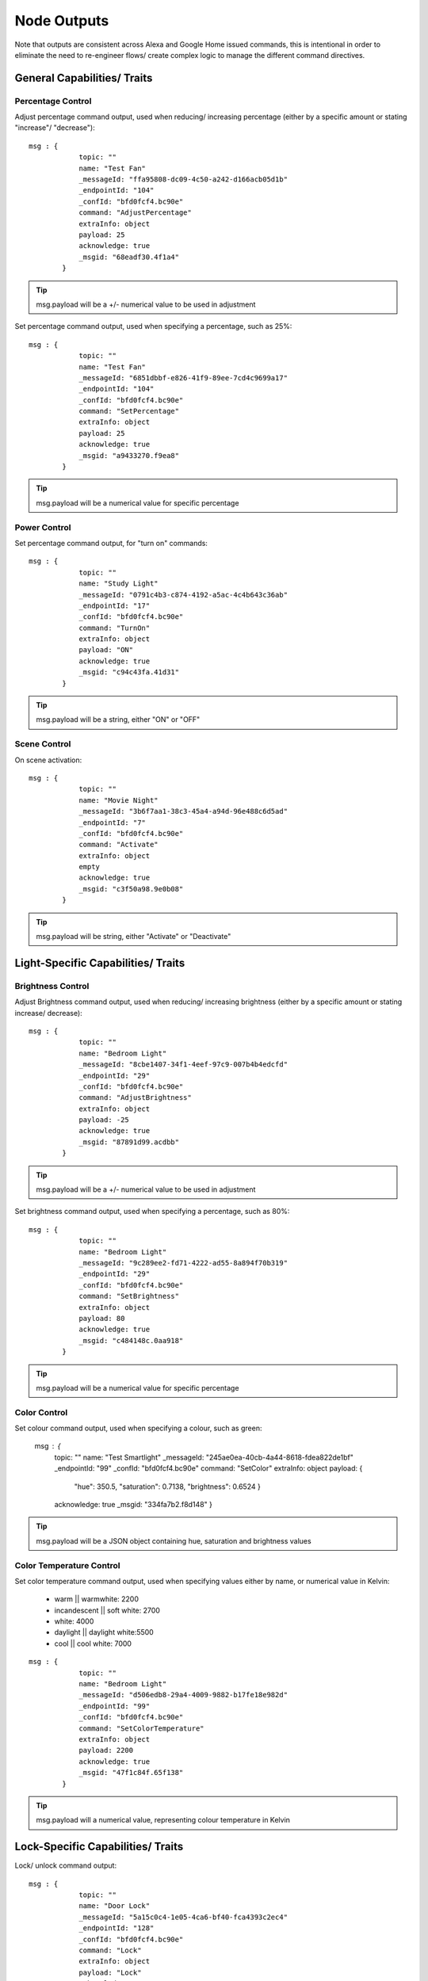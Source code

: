 **********
Node Outputs
**********
Note that outputs are consistent across Alexa and Google Home issued commands, this is intentional in order to eliminate the need to re-engineer flows/ create complex logic to manage the different command directives.

General Capabilities/ Traits
################

Percentage Control
***************
Adjust percentage command output, used when reducing/ increasing percentage (either by a specific amount or stating "increase"/ "decrease")::

    msg : {
                topic: ""
                name: "Test Fan"
                _messageId: "ffa95808-dc09-4c50-a242-d166acb05d1b"
                _endpointId: "104"
                _confId: "bfd0fcf4.bc90e"
                command: "AdjustPercentage"
                extraInfo: object
                payload: 25
                acknowledge: true
                _msgid: "68eadf30.4f1a4"
            }

.. tip:: msg.payload will be a +/- numerical value to be used in adjustment

Set percentage command output, used when specifying a percentage, such as 25%::

    msg : {
                topic: ""
                name: "Test Fan"
                _messageId: "6851dbbf-e826-41f9-89ee-7cd4c9699a17"
                _endpointId: "104"
                _confId: "bfd0fcf4.bc90e"
                command: "SetPercentage"
                extraInfo: object
                payload: 25
                acknowledge: true
                _msgid: "a9433270.f9ea8"
            }

.. tip:: msg.payload will be a numerical value for specific percentage

Power Control
***************
Set percentage command output, for "turn on" commands::

    msg : {
                topic: ""
                name: "Study Light"
                _messageId: "0791c4b3-c874-4192-a5ac-4c4b643c36ab"
                _endpointId: "17"
                _confId: "bfd0fcf4.bc90e"
                command: "TurnOn"
                extraInfo: object
                payload: "ON"
                acknowledge: true
                _msgid: "c94c43fa.41d31"
            }

.. tip:: msg.payload will be a string, either "ON" or "OFF"

Scene Control
***************
On scene activation::

    msg : {
                topic: ""
                name: "Movie Night"
                _messageId: "3b6f7aa1-38c3-45a4-a94d-96e488c6d5ad"
                _endpointId: "7"
                _confId: "bfd0fcf4.bc90e"
                command: "Activate"
                extraInfo: object
                empty
                acknowledge: true
                _msgid: "c3f50a98.9e0b08"
            }

.. tip:: msg.payload will be string, either "Activate" or "Deactivate"

Light-Specific Capabilities/ Traits
################

Brightness Control
***************
Adjust Brightness command output, used when reducing/ increasing brightness (either by a specific amount or stating increase/ decrease)::

    msg : {
                topic: ""
                name: "Bedroom Light"
                _messageId: "8cbe1407-34f1-4eef-97c9-007b4b4edcfd"
                _endpointId: "29"
                _confId: "bfd0fcf4.bc90e"
                command: "AdjustBrightness"
                extraInfo: object
                payload: -25
                acknowledge: true
                _msgid: "87891d99.acdbb"
            }

.. tip:: msg.payload will be a +/- numerical value to be used in adjustment

Set brightness command output, used when specifying a percentage, such as 80%::

    msg : {
                topic: ""
                name: "Bedroom Light"
                _messageId: "9c289ee2-fd71-4222-ad55-8a894f70b319"
                _endpointId: "29"
                _confId: "bfd0fcf4.bc90e"
                command: "SetBrightness"
                extraInfo: object
                payload: 80
                acknowledge: true
                _msgid: "c484148c.0aa918"
            }

.. tip:: msg.payload will be a numerical value for specific percentage

Color Control
***************
Set colour command output, used when specifying a colour, such as green:

    msg : {
                topic: ""
                name: "Test Smartlight"
                _messageId: "245ae0ea-40cb-4a44-8618-fdea822de1bf"
                _endpointId: "99"
                _confId: "bfd0fcf4.bc90e"
                command: "SetColor"
                extraInfo: object
                payload: {
                    "hue": 350.5,
                    "saturation": 0.7138,
                    "brightness": 0.6524
                    }
                acknowledge: true
                _msgid: "334fa7b2.f8d148"
                }

.. tip:: msg.payload will be a JSON object containing hue, saturation and brightness values

Color Temperature Control
***************
Set color temperature command output, used when specifying values either by name, or numerical value in Kelvin:

    -  warm \|\| warmwhite: 2200
    -  incandescent \|\| soft white: 2700
    -  white: 4000
    -  daylight \|\| daylight white:5500
    -  cool \|\| cool white: 7000

::

    msg : {
                topic: ""
                name: "Bedroom Light"
                _messageId: "d506edb8-29a4-4009-9882-b17fe18e982d"
                _endpointId: "99"
                _confId: "bfd0fcf4.bc90e"
                command: "SetColorTemperature"
                extraInfo: object
                payload: 2200
                acknowledge: true
                _msgid: "47f1c84f.65f138"
            }

.. tip:: msg.payload will a numerical value, representing colour temperature in Kelvin

Lock-Specific Capabilities/ Traits
################
Lock/ unlock command output::

    msg : {
                topic: ""
                name: "Door Lock"
                _messageId: "5a15c0c4-1e05-4ca6-bf40-fca4393c2ec4"
                _endpointId: "128"
                _confId: "bfd0fcf4.bc90e"
                command: "Lock"
                extraInfo: object
                payload: "Lock"
                acknowledge: true
                _msgid: "7ce7f0e3.e96bd"
            }

.. tip:: msg.payload will be a string, either "Lock" or "Unlock"

Media-Specific Capabilities/ Traits
################

Channel Control
***************
Change channel command output, used when specifying a channel number, such as 101::

    msg : {
                topic: ""
                name: "Lounge TV"
                _messageId: "01843371-f3e1-429c-9a68-199b77ffe577"
                _endpointId: "11"
                _confId: "bfd0fcf4.bc90e"
                command: "ChangeChannel"
                extraInfo: object
                payload: "101"
                acknowledge: true
                _msgid: "bd3268f0.742d98"
            }

.. tip:: msg.payload will be a numerical value, representing the specific channel number

Command output, used when specifying a channel number, such as "BBC 1"::

    msg : {
                topic: ""
                name: "Lounge TV"
                _messageId: "c3f8fb2d-5882-491f-b0ce-7aa79eaad2fe"
                _endpointId: "11"
                _confId: "bfd0fcf4.bc90e"
                command: "ChangeChannel"
                extraInfo: object
                payload: "BBC 1"
                acknowledge: true
                _msgid: "db9cc171.e30de"
            }

.. tip:: msg.payload will be a string, representing the name of the channel requested

.. warning:: Channel names are only supported by Alexa, you can only use channel numbers when using this capability/ trait with Google Assistant.

Input Control
***************
Select input command output, used when specifying an input such as "HDMI 2"::

    msg : {
                topic: ""
                name: "Lounge TV"
                _messageId: "4e12b3dd-c5a0-457a-ad8b-db1799e10398"
                _endpointId: "11"
                _confId: "bfd0fcf4.bc90e"
                command: "SelectInput"
                extraInfo: object
                payload: "HDMI 2"
                acknowledge: true
                _msgid: "74f61e13.34871"
            }

.. tip:: msg.payload will be a string, representing the requested input

.. note:: supported input names: HDMI1, HDMI2, HDMI3, HDMI4, phono, audio1, audio2 and "chromecast"

Playback Control
***************
For playback control, msg.command changes, based upon the requested action (i.e. Play, Pause etc)::

    msg : {
                topic: ""
                name: "Lounge TV"
                _messageId: "f4379dcb-f431-4662-afdc-dc0452d313a0"
                _endpointId: "11"
                _confId: "bfd0fcf4.bc90e"
                command: "Play"
                extraInfo: object
                acknowledge: true
                _msgid: "fda4a47c.e79c08"
            }

.. tip:: msg.payload will be a string, representing the command

.. note:: Supported commands: Play, Pause, Stop, Fast Forward, Rewind, Next, Previous, Start Over

Volume Control
***************
.. tip:: There are two speaker device types, a "Step Speaker" which is a "dumb" speaker that has no state and a "Speaker" which can return state (in terms of volume level).

Adjust volume command::

    msg : {
                topic: ""
                name: "Test Speaker"
                _messageId: "77c8161c-8935-446a-9087-2ee0b9b90cdc"
                _endpointId: "98"
                _confId: "bfd0fcf4.bc90e"
                command: "AdjustVolume"
                extraInfo: object
                payload: 10
                acknowledge: true
                _msgid: "9f95ad7e.c2574"
            }

.. tip:: msg.payload will be a +/- numerical value, if no value specified message msg.payload will be +/- 10

.. note:: For "Step Speaker" devices, msg.payload will always be +/- 10.

Set volume command, used to set to specific value/ percentage::

    msg : {
                topic: ""
                name: "Lounge TV"
                _messageId: "0bfd0aac-8dd1-4c8c-a341-9cfb14fa06d6"
                _endpointId: "11"
                _confId: "bfd0fcf4.bc90e"
                command: "SetVolume"
                extraInfo: object
                payload: 50
                acknowledge: true
                _msgid: "aa31e847.2da6e8"
            }

.. tip:: msg.payload will be a +/- numerical value for specific percentage

.. warning:: "Step Speaker" volume cannot be set to a specific number.

Mute command::

    msg : {
                topic: ""
                name: "Lounge TV"
                _messageId: "7fd278b4-1e9f-4195-9dc9-40e378a5f24b"
                _endpointId: "11"
                _confId: "bfd0fcf4.bc90e"
                command: "SetMute"
                extraInfo: object
                payload: "ON"
                acknowledge: true
                _msgid: "8fcd1348.907e1"
            }

msg.payload will always be either +/- 1, the number to adjust the thermostat set point by

Thermostat-Specific Capabilities/ Traits
################

Adjust Temperature
***************
Adjust the temperature through "lower," "raise," "turn up the heat" etc. commands::

    msg : {
                topic: ""
                name: "Thermostat"
                _messageId: "3b618e03-f112-4e54-a291-62953467a1f3"
                _endpointId: "91"
                _confId: "bfd0fcf4.bc90e"
                command: "AdjustTargetTemperature"
                extraInfo: object
                payload: 1
                temperatureScale: "CELSIUS"
                acknowledge: true
                _msgid: "26950952.9183b6"
            }

.. tip:: msg.payload will be +/- 1, the number to adjust the thermostat set point by

Set Target Temperature
***************
Set target temperature::

    msg : {
                topic: ""
                name: "Thermostat"
                _messageId: "67ebfd1b-dd16-4681-afb3-e0d0f3152865"
                _endpointId: "91"
                _confId: "bfd0fcf4.bc90e"
                command: "SetTargetTemperature"
                extraInfo: object
                payload: 22
                temperatureScale: "CELSIUS"
                acknowledge: true
                _msgid: "b8afdc95.b06fe"
                }

.. tip:: msg.payload will be a numerical value, representing desired/ target temperature

Set Thermostat Mode
***************
Available modes will depend upon device configuration within the Node-RED Smart Home Control service, as well as the physical device capabilities::

    msg : {
                topic: ""
                name: "Thermostat"
                _messageId: "7f5b0559-f015-4e75-9443-3feac8fe6ac5"
                _endpointId: "91"
                _confId: "bfd0fcf4.bc90e"
                command: "SetThermostatMode"
                extraInfo: object
                payload: "OFF"
                acknowledge: true
                _msgid: "6a879991.5d6d38"
            }

.. tip:: msg.payload will be a string, supported modes: Auto, Eco, Heat, Cool, On, Off (support varies by smart assistant platform)